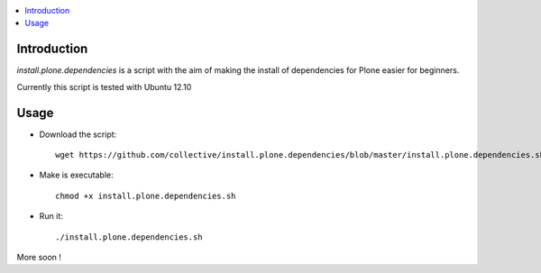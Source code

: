 .. contents :: :local:

Introduction
--------------

*install.plone.dependencies* is a script with the aim of making the install of dependencies for Plone easier for beginners.

Currently this script is tested with Ubuntu 12.10

Usage
------

* Download the script::

    wget https://github.com/collective/install.plone.dependencies/blob/master/install.plone.dependencies.sh

* Make is executable::

    chmod +x install.plone.dependencies.sh

* Run it::

    ./install.plone.dependencies.sh

More soon !
